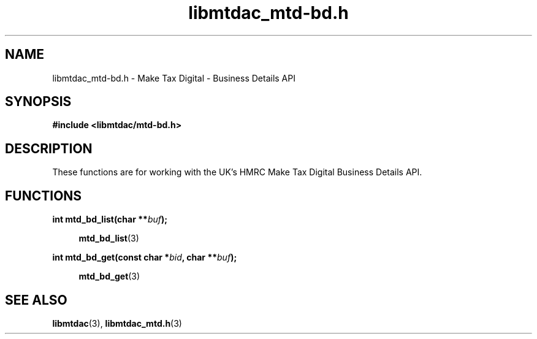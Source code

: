 .TH libmtdac_mtd-bd.h 3 "July 9, 2021" "libmtdac 0.50.0" "libmtdac_mtd-bd.h"

.SH NAME
libmtdac_mtd-bd.h \- Make Tax Digital \- Business Details API

.SH SYNOPSIS
.B #include <libmtdac/mtd-bd.h>

.SH DESCRIPTION
These functions are for working with the UK's HMRC Make Tax Digital Business
Details API.

.SH FUNCTIONS

.nf
.BI "int mtd_bd_list(char **" buf );

.RS +4
.BR mtd_bd_list (3)
.RE

.BI "int mtd_bd_get(const char *" bid ", char **" buf );

.RS +4
.BR mtd_bd_get (3)
.RE
.ni

.SH SEE ALSO

.BR libmtdac (3),
.BR libmtdac_mtd.h (3)
